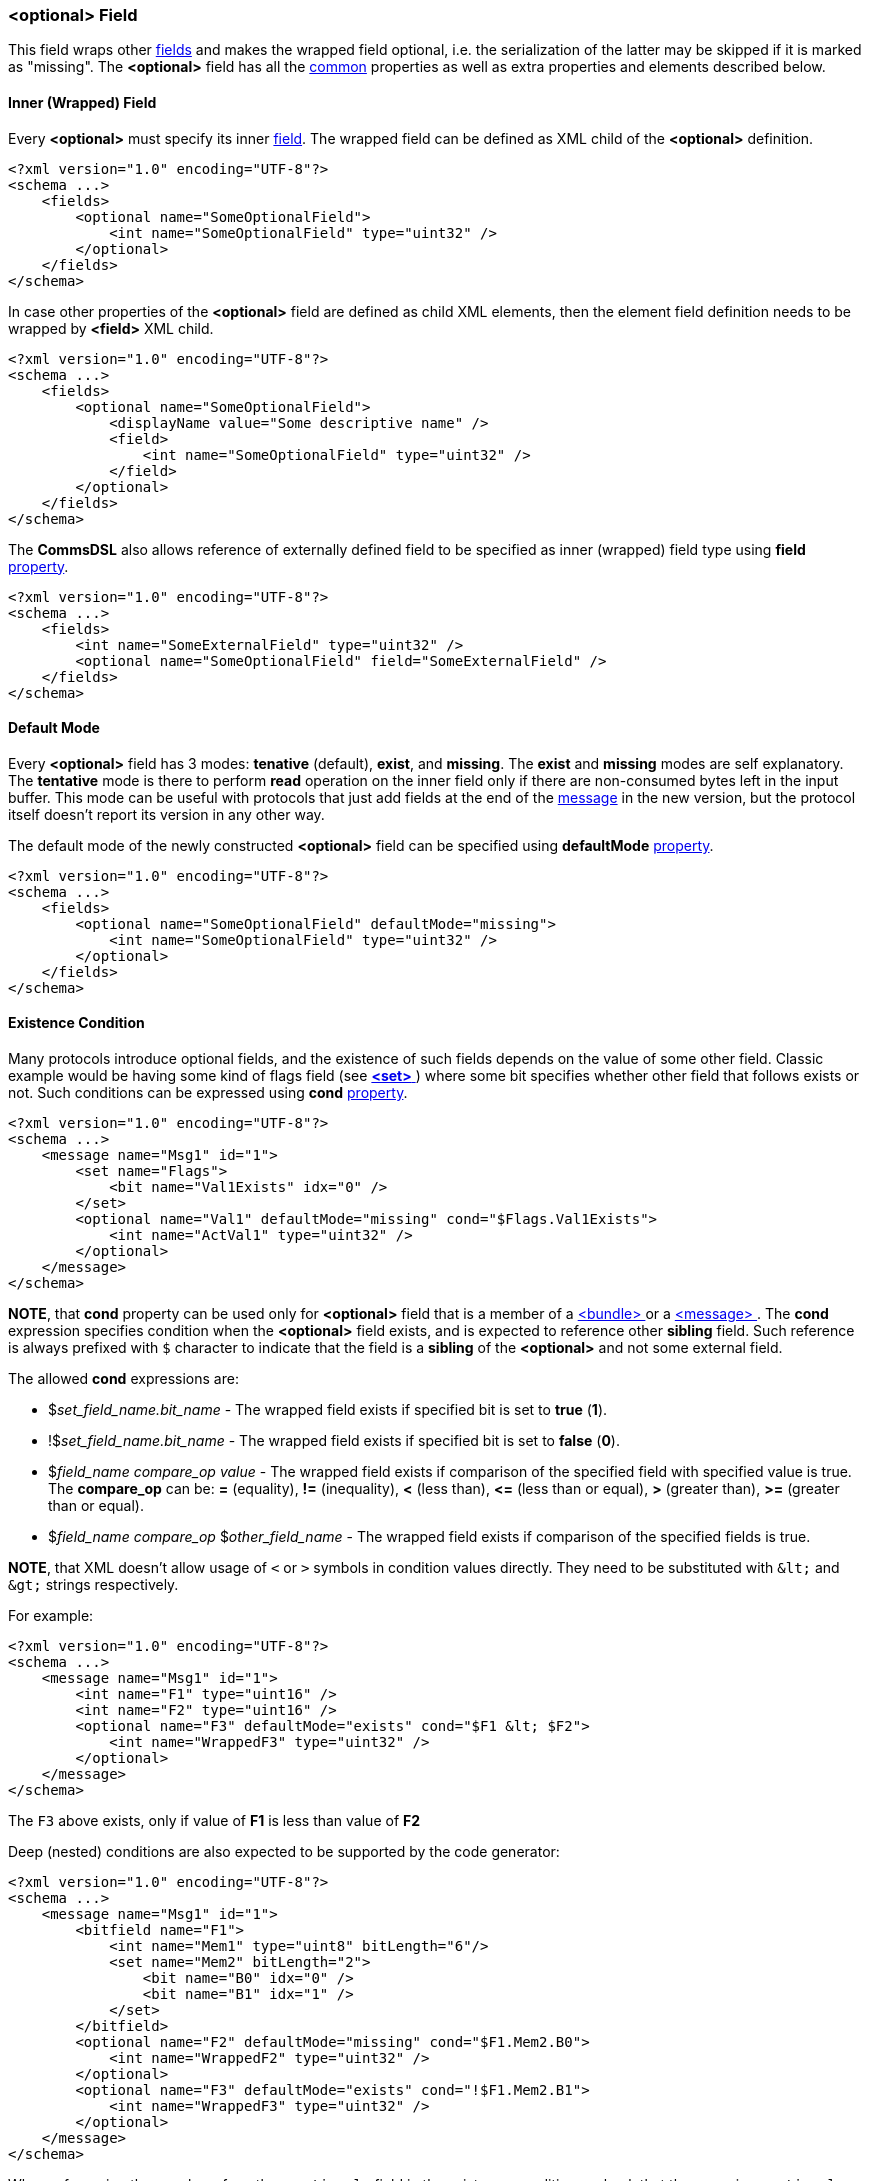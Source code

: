 [[fields-optional]]
=== &lt;optional&gt; Field ===
This field wraps other <<fields-fields, fields>> and makes the wrapped field optional, i.e.
the serialization of the latter may be skipped if it is marked as "missing".
The **&lt;optional&gt;** field has all the <<fields-common, common>> properties
as well as extra properties and elements described below.

[[fields-optional-inner-field]]
==== Inner (Wrapped) Field ====
Every **&lt;optional&gt;** must specify its inner <<fields-fields, field>>. The
wrapped field can be defined as XML child of the **&lt;optional&gt;** definition.
[source,xml]
----
<?xml version="1.0" encoding="UTF-8"?>
<schema ...>
    <fields>
        <optional name="SomeOptionalField">
            <int name="SomeOptionalField" type="uint32" />
        </optional>
    </fields>
</schema>
----
In case other properties of the **&lt;optional&gt;** field are defined as child
XML elements, then the element field definition needs to be wrapped by 
**&lt;field&gt;** XML child.
[source,xml]
----
<?xml version="1.0" encoding="UTF-8"?>
<schema ...>
    <fields>
        <optional name="SomeOptionalField">
            <displayName value="Some descriptive name" />
            <field>
                <int name="SomeOptionalField" type="uint32" />
            </field>
        </optional>
    </fields>
</schema>
----
The **CommsDSL** also allows reference of externally defined field to be
specified as inner (wrapped) field type using **field** <<intro-properties, property>>.
[source,xml]
----
<?xml version="1.0" encoding="UTF-8"?>
<schema ...>
    <fields>
        <int name="SomeExternalField" type="uint32" />
        <optional name="SomeOptionalField" field="SomeExternalField" />
    </fields>
</schema>
----

[[fields-optional-default-mode]]
==== Default Mode ====
Every **&lt;optional&gt;** field has 3 modes: **tenative** (default), **exist**,
and **missing**. The **exist** and **missing** modes are self explanatory. 
The **tentative** mode is there to perform *read* operation on the inner field
only if there are non-consumed bytes left in the input buffer. This mode
can be useful with protocols that just add fields at the end of the 
<<messages-messages, message>> in the new version, 
but the protocol itself doesn't report its version in any other way.

The default mode of the newly constructed **&lt;optional&gt;** field can be
specified using **defaultMode** <<intro-properties, property>>.
[source,xml]
----
<?xml version="1.0" encoding="UTF-8"?>
<schema ...>
    <fields>
        <optional name="SomeOptionalField" defaultMode="missing">
            <int name="SomeOptionalField" type="uint32" />
        </optional>
    </fields>
</schema>
----

[[fields-optional-existence-conditions]]
==== Existence Condition ====
Many protocols introduce optional fields, and the existence of such fields
depends on the value of some other field. Classic example would be having
some kind of flags field (see <<fields-set, **&lt;set&gt;** >>) where some bit specifies
whether other field that follows exists or not. Such conditions can be expressed
using **cond** <<intro-properties, property>>.
[source,xml]
----
<?xml version="1.0" encoding="UTF-8"?>
<schema ...>
    <message name="Msg1" id="1">
        <set name="Flags">
            <bit name="Val1Exists" idx="0" />
        </set>
        <optional name="Val1" defaultMode="missing" cond="$Flags.Val1Exists">
            <int name="ActVal1" type="uint32" />
        </optional>
    </message>
</schema>
----
**NOTE**, that **cond** property can be used only for **&lt;optional&gt;** field
that is a member of a <<fields-bundle, &lt;bundle&gt; >> or a 
<<messages-messages, &lt;message&gt; >>. The **cond** expression 
specifies condition when the **&lt;optional&gt;** field exists, and is expected to
reference other **sibling** field. Such reference is always prefixed with `$` character
to indicate that the field is a **sibling** of the **&lt;optional&gt;** and 
not some external field.

The allowed **cond** expressions are:

* $_set_field_name.bit_name_ - The wrapped field exists if specified bit is set to **true** (**1**).
* !$_set_field_name.bit_name_ - The wrapped field exists if specified bit is set to **false** (**0**).
* $_field_name_ _compare_op_ _value_ - The wrapped field exists if comparison 
of the specified field with specified value is true. The *compare_op* can be:
**=** (equality), **!=** (inequality), **&lt;** (less than), **&lt;=** (less than or equal),
**&gt;** (greater than), **&gt;=** (greater than or equal).
* $_field_name_ _compare_op_ $_other_field_name_ - The wrapped field exists if comparison 
of the specified fields is true. 

**[red]#NOTE#**, that XML doesn't allow usage of `<`
or `>` symbols in condition values directly. They need to be substituted with `\&lt;` and
`\&gt;` strings respectively.

For example:
[source,xml]
----
<?xml version="1.0" encoding="UTF-8"?>
<schema ...>
    <message name="Msg1" id="1">
        <int name="F1" type="uint16" />
        <int name="F2" type="uint16" />
        <optional name="F3" defaultMode="exists" cond="$F1 &lt; $F2">
            <int name="WrappedF3" type="uint32" />
        </optional>
    </message>
</schema>
----
The `F3` above exists, only if value of **F1** is less than value of **F2**

Deep (nested) conditions are also expected to be supported by the code generator:
[source,xml]
----
<?xml version="1.0" encoding="UTF-8"?>
<schema ...>
    <message name="Msg1" id="1">
        <bitfield name="F1">
            <int name="Mem1" type="uint8" bitLength="6"/>
            <set name="Mem2" bitLength="2">
                <bit name="B0" idx="0" />
                <bit name="B1" idx="1" />
            </set>
        </bitfield>
        <optional name="F2" defaultMode="missing" cond="$F1.Mem2.B0">
            <int name="WrappedF2" type="uint32" />
        </optional>
        <optional name="F3" defaultMode="exists" cond="!$F1.Mem2.B1">
            <int name="WrappedF3" type="uint32" />
        </optional>
    </message>
</schema>
----

When referencing the member of another `<optional>` field in the existence condition,
a check that the wrapping `<optional>` field **exists** in addition to the
actual specified condition is automatically implied.
[source,xml]
----
<?xml version="1.0" encoding="UTF-8"?>
<schema ...>
    <message name="Msg1" id="1">
        <set name="F1">
            <bit name="B0" idx="0" />
            <bit name="B1" idx="1" />
        </set>
        <optional name="F2" defaultMode="missing" cond="$F1.B0">
            <set name="WrappedF2">
                <bit name="B0" idx="0" />
                <bit name="B1" idx="1" />
            </set>
        </optional>
        <optional name="F3" defaultMode="exists" cond="!$F2.WrappedF2.B1">
            <int name="WrappedF3" type="uint32" />
        </optional>
    </message>
</schema>
----

Since **v6.0** of this specification referencing of the member fields of an <<interfaces-interfaces, &lt;interface&gt; >>
is also supported. Such reference is prefixed with the `%` character and it works in exactly the same way
as the reference to a sibling field described above.
[source,xml]
----
<?xml version="1.0" encoding="UTF-8"?>
<schema ...>
    <interface name="Interface">
        <bitfield name="Flags">
            <int name="Mem1" type="uint8" bitLength="6"/>
            <set name="Mem2" bitLength="2">
                <bit name="B0" idx="0" />
                <bit name="B1" idx="1" />
            </set>
        </bitfield>
    </interface>

    <message name="Msg1" id="1">
        <optional name="F1" defaultMode="missing" cond="%Flags.Mem2.B0">
            <int name="WrappedF1" type="uint32" />
        </optional>
        <optional name="F2" defaultMode="exists" cond="!%Flags.Mem2.B1">
            <int name="WrappedF2" type="uint32" />
        </optional>
    </message>
</schema>
----
**WARNING**: The **CommsDSL** specification supports multiple interfaces and doesn't impose any restriction
on how they are used in the end application. The schema parser is responsible to do
a check that **any** (not all) of the previously encountered **&lt;interface&gt;**-es contains
the referenced field. The code generator may also not impose many restrictions on such references.
Usage of the wrong **&lt;interface&gt;** class with the missing referenced
field in the end application may result in compilation errors.

Since **v6.1** of this specification comparing the size of the collection type fields (
**&lt;data&gt;**, **&lt;string&gt;**, and **&lt;list&gt;**) is also supported. The size check condition is determined
by the usage of the `#` character after the one indicating sibling (`$`) or interface (`%`) reference.
[source,xml]
----
<?xml version="1.0" encoding="UTF-8"?>
<schema ...>
    <message name="Msg1" id="1">
        <data name="F1">
            <lengthPrefix>
                <int name="Length" type="uint8" />
            </lengthPrefix>
        </data>
        <optional name="F2" defaultMode="missing" cond="$#F1 != 0">
            <int name="ActF1" type="uint32" />
        </optional>
    </message>
</schema>
----
In the example above the `F2` field exists if `F1` is not empty, i.e. its size is not `0`.

Also since **v6.1** of this specification check whether the previously encountered **&lt;optional&gt;** field
exists is also supporting in another **&lt;optional&gt;** field condition. Such check is determined by the
usage of the `?` character after the one indicating sibling (`$`) or interface (`%`) reference.

[source,xml]
----
<?xml version="1.0" encoding="UTF-8"?>
<schema ...>
    <message name="Msg1" id="1">
        <set name="F1">
            <bit name="B0" idx="0" />
            <bit name="B1" idx="1" />
        </set>
        <optional name="F2" defaultMode="missing" cond="$F1.B0">
            <set name="ActF2">
                <bit name="B0" idx="0" />
                <bit name="B1" idx="1" />
            </set>
        </optional>
        <optional name="F3" defaultMode="exists" cond="!$?F2">
            <int name="ActF3" type="uint32" />
        </optional>
    </fields>
</schema>
----
In the example above `F3` exists when `F2` is missing.

[[fields-optional-multiple-existence-conditions]]
==== Multiple Existence Conditions ====
The **CommsDSL** also allows usage of multiple existence condition statements. However,
they need to be wrapped by either **&lt;and&gt;** or **&lt;or&gt;** 
XML child elements, which represent "**and**" and "**or**" logical conditions
respectively. 
[source,xml]
----
<?xml version="1.0" encoding="UTF-8"?>
<schema ...>
    <message name="Msg1" id="1">
        <int name="F1" type="uint16" />
        <int name="F2" type="uint16" />
        <optional name="F3" defaultMode="exists">
            <field>
                <int name="WrappedF3" type="uint32" />
            </field>
            <or>
                <cond value="$F1 = 0" />
                <and>
                    <cond value="$F1 = 1" />
                    <cond value="$F2 != 0" />
                </and>
            </or>
        </optional>
    </fields>
</schema>
----
In the example the **F3** field exists in one of the following conditions:

* Value of **F1** is 0.
* Value of **F1** is 1 and value of **F2** is not 0.

[[fields-optional-missing-on-failed-read]]
==== Missing On Failed Read ====
Some protocols may require to skip the optional field (mark it as missing) in case its read operation
fails, instead of failing the read operation of the whole message. Such functionality can be achieved
using **missingOnReadFail** <<intro-properties, property>> with <<intro-boolean, boolean>> value.
[source,xml]
----
<?xml version="1.0" encoding="UTF-8"?>
<schema ...>
    <message name="Msg1" id="1">
        ...
        <optional name="Val1" defaultMode="tentative" missingOnReadFail="true">
            <int name="ActVal1" type="uint8" validRange="[0, 10]" failOnInvalid="true" />
        </optional>
        <int name="Val2" ... />
        ...
    </fields>
</schema>
----
In the example above the `ActVal1` uses **failOnInvalid** property to fail its read operation
in case the received value is not in range `[0, 10]`. As the result the read operation of the
`Val1` field also fails. It must be marked as "missing" and
the read operation of the message must continue with reading the value of `Val2` from the same
place in the input buffer.

[[fields-optional-missing-on-invalid]]
==== Missing On Invalid ====
Similar to <<fields-optional-missing-on-failed-read, missingOnReadFail>>, but with a bit of different
flavour, the property **missingOnInvalid** insures that the **&lt;optional&gt;** field is marked as
"missing" when the held field's value is invalid (applicable to the __refresh__ operation).
In case of recognition of the invalid value
during the __read__ operation, the **&lt;optional&gt;** field must be marked as "missing" and
reading of the following fields must continue from the place in the input buffer as if the __read__
operation of the **&lt;optional&gt;** field didn't take place.

[source,xml]
----
<?xml version="1.0" encoding="UTF-8"?>
<schema ...>
    <message name="Msg1" id="1">
        ...
        <optional name="Val1" defaultMode="tentative" missingOnInvalid="true">
            <int name="ActVal1" type="uint8" validRange="[0, 10]" />
        </optional>
        <int name="Val2" ... />
        ...
    </fields>
</schema>
----

Use <<appendix-optional, properties table>> for future references.

